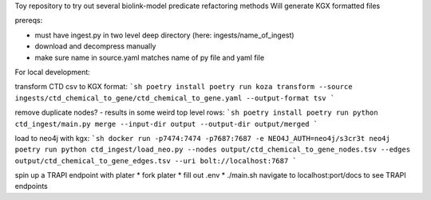 Toy repository to try out several biolink-model predicate refactoring methods
Will generate KGX formatted files

prereqs:

- must have ingest.py in two level deep directory (here: ingests/name_of_ingest)
- download and decompress manually
- make sure name in source.yaml matches name of py file and yaml file

For local development:

transform CTD csv to KGX format:
```sh
poetry install
poetry run koza transform --source ingests/ctd_chemical_to_gene/ctd_chemical_to_gene.yaml --output-format tsv
```

remove duplicate nodes? - results in some weird top level rows:
```sh
poetry install
poetry run python ctd_ingest/main.py merge --input-dir output --output-dir output/merged
```

load to neo4j with kgx:
```sh
docker run -p7474:7474 -p7687:7687 -e NEO4J_AUTH=neo4j/s3cr3t neo4j
poetry run python ctd_ingest/load_neo.py --nodes output/ctd_chemical_to_gene_nodes.tsv --edges output/ctd_chemical_to_gene_edges.tsv --uri bolt://localhost:7687
```

spin up a TRAPI endpoint with plater
* fork plater
* fill out .env
* ./main.sh
navigate to localhost:port/docs to see TRAPI endpoints


